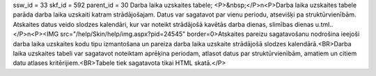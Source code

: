 ssw_id = 33skf_id = 592parent_id = 30Darba laika uzskaites tabele;<P>&nbsp;</P>\n<P>Darba laika uzskaites tabele parāda darba laika uzskaiti katram strādājošajam. Datus var sagatavot par vienu periodu, atsevišķi pa struktūrvienībām. Atskaites datus veido slodzes kalendāri, kur var noteikt strādājošā kavētās darba dienas, slimības dienas u.tml..</P>\n<P><IMG src="/help/Skin/help/img.aspx?pid=24545" border=0>Atskaites pareizu sagatavošanu nodrošina ieejoši darba laika uzskaites kodu tipu izmantošana un pareiza darba laika uzskaite strādājošā slodzes kalendārā.<BR>Darba laika uzskaites tabeli var sagatavot noteiktam aprēķina periodam, atlasot datus par struktūrvienībām, amatiem un citiem datu atlases kritērijiem.<BR>Tabele tiek sagatavota tikai HTML skatā.</P>